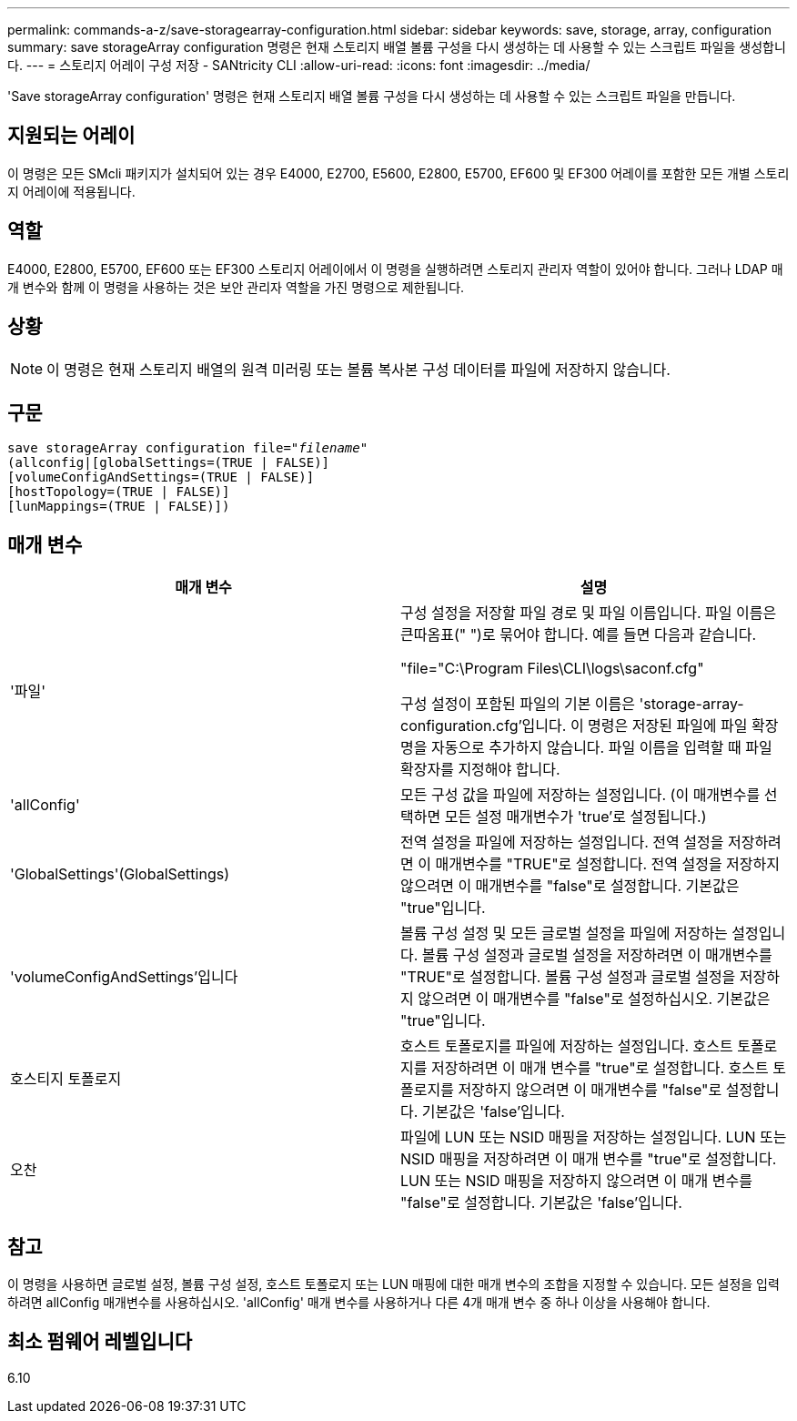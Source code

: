 ---
permalink: commands-a-z/save-storagearray-configuration.html 
sidebar: sidebar 
keywords: save, storage, array, configuration 
summary: save storageArray configuration 명령은 현재 스토리지 배열 볼륨 구성을 다시 생성하는 데 사용할 수 있는 스크립트 파일을 생성합니다. 
---
= 스토리지 어레이 구성 저장 - SANtricity CLI
:allow-uri-read: 
:icons: font
:imagesdir: ../media/


[role="lead"]
'Save storageArray configuration' 명령은 현재 스토리지 배열 볼륨 구성을 다시 생성하는 데 사용할 수 있는 스크립트 파일을 만듭니다.



== 지원되는 어레이

이 명령은 모든 SMcli 패키지가 설치되어 있는 경우 E4000, E2700, E5600, E2800, E5700, EF600 및 EF300 어레이를 포함한 모든 개별 스토리지 어레이에 적용됩니다.



== 역할

E4000, E2800, E5700, EF600 또는 EF300 스토리지 어레이에서 이 명령을 실행하려면 스토리지 관리자 역할이 있어야 합니다. 그러나 LDAP 매개 변수와 함께 이 명령을 사용하는 것은 보안 관리자 역할을 가진 명령으로 제한됩니다.



== 상황

[NOTE]
====
이 명령은 현재 스토리지 배열의 원격 미러링 또는 볼륨 복사본 구성 데이터를 파일에 저장하지 않습니다.

====


== 구문

[source, cli, subs="+macros"]
----
save storageArray configuration file=pass:quotes["_filename_"]
(allconfig|[globalSettings=(TRUE | FALSE)]
[volumeConfigAndSettings=(TRUE | FALSE)]
[hostTopology=(TRUE | FALSE)]
[lunMappings=(TRUE | FALSE)])
----


== 매개 변수

[cols="2*"]
|===
| 매개 변수 | 설명 


 a| 
'파일'
 a| 
구성 설정을 저장할 파일 경로 및 파일 이름입니다. 파일 이름은 큰따옴표(" ")로 묶어야 합니다. 예를 들면 다음과 같습니다.

"file="C:\Program Files\CLI\logs\saconf.cfg"

구성 설정이 포함된 파일의 기본 이름은 'storage-array-configuration.cfg'입니다. 이 명령은 저장된 파일에 파일 확장명을 자동으로 추가하지 않습니다. 파일 이름을 입력할 때 파일 확장자를 지정해야 합니다.



 a| 
'allConfig'
 a| 
모든 구성 값을 파일에 저장하는 설정입니다. (이 매개변수를 선택하면 모든 설정 매개변수가 'true'로 설정됩니다.)



 a| 
'GlobalSettings'(GlobalSettings)
 a| 
전역 설정을 파일에 저장하는 설정입니다. 전역 설정을 저장하려면 이 매개변수를 "TRUE"로 설정합니다. 전역 설정을 저장하지 않으려면 이 매개변수를 "false"로 설정합니다. 기본값은 "true"입니다.



 a| 
'volumeConfigAndSettings'입니다
 a| 
볼륨 구성 설정 및 모든 글로벌 설정을 파일에 저장하는 설정입니다. 볼륨 구성 설정과 글로벌 설정을 저장하려면 이 매개변수를 "TRUE"로 설정합니다. 볼륨 구성 설정과 글로벌 설정을 저장하지 않으려면 이 매개변수를 "false"로 설정하십시오. 기본값은 "true"입니다.



 a| 
호스티지 토폴로지
 a| 
호스트 토폴로지를 파일에 저장하는 설정입니다. 호스트 토폴로지를 저장하려면 이 매개 변수를 "true"로 설정합니다. 호스트 토폴로지를 저장하지 않으려면 이 매개변수를 "false"로 설정합니다. 기본값은 'false'입니다.



 a| 
오찬
 a| 
파일에 LUN 또는 NSID 매핑을 저장하는 설정입니다. LUN 또는 NSID 매핑을 저장하려면 이 매개 변수를 "true"로 설정합니다. LUN 또는 NSID 매핑을 저장하지 않으려면 이 매개 변수를 "false"로 설정합니다. 기본값은 'false'입니다.

|===


== 참고

이 명령을 사용하면 글로벌 설정, 볼륨 구성 설정, 호스트 토폴로지 또는 LUN 매핑에 대한 매개 변수의 조합을 지정할 수 있습니다. 모든 설정을 입력하려면 allConfig 매개변수를 사용하십시오. 'allConfig' 매개 변수를 사용하거나 다른 4개 매개 변수 중 하나 이상을 사용해야 합니다.



== 최소 펌웨어 레벨입니다

6.10
